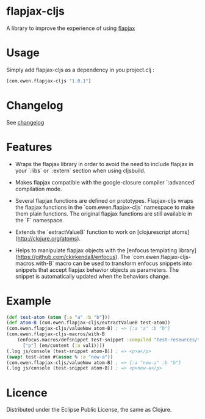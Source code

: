 * flapjax-cljs

A library to improve the experience of using [[http://www.flapjax-lang.org/][flapjax]]

* Usage

Simply add flapjax-cljs as a dependency in you project.clj :

#+begin_src clojure
[com.ewen.flapjax-cljs "1.0.1"]
#+end_src

* Changelog

See [[https://github.com/EwenG/flapjax-cljs/blob/master/changelog.org][changelog]]

* Features

 - Wraps the flapjax library in order to avoid the need to include flapjax in your `:libs` or `:extern` section when using cljsbuild.

 - Makes flapjax compatible with the google-closure compiler `:advanced` compilation mode.

 - Several flapjax functions are defined on prototypes. Flapjax-cljs wraps the flapjax functions in the `com.ewen.flapjax-cljs` namespace to make them plain functions. The original flapjax functions are still available in the `F` namespace.

 - Extends the `extractValueB` function to work on [clojurescript atoms](http://clojure.org/atoms).

 - Helps to manipulate flapjax objects with the [enfocus templating library](https://github.com/ckirkendall/enfocus). The `com.ewen.flapjax-cljs-macros.with-B` macro can be used to transform enfocus snippets into snippets that accept flapjax behavior objects as parameters. The snippet is automatically updated when the behaviors change.

* Example

#+begin_src clojure
(def test-atom (atom {:a "a" :b "b"}))
(def atom-B (com.ewen.flapjax-cljs/extractValueB test-atom))
(com.ewen.flapjax-cljs/valueNow atom-B) ; => {:a "a" :b "b"}
(com.ewen.flapjax-cljs-macros/with-B
    (enfocus.macros/defsnippet test-snippet :compiled "test-resources/test.html" ["p"] [val1]
      ["p"] (em/content (:a val1))))
(.log js/console (test-snippet atom-B)) ; => <p>a</p>
(swap! test-atom #(assoc % :a "new-a"))
(com.ewen.flapjax-cljs/valueNow atom-B) ; => {:a "new-a" :b "b"}
(.log js/console (test-snippet atom-B)) ; => <p>new-a</p>
#+end_src

* Licence

Distributed under the Eclipse Public License, the same as Clojure.
